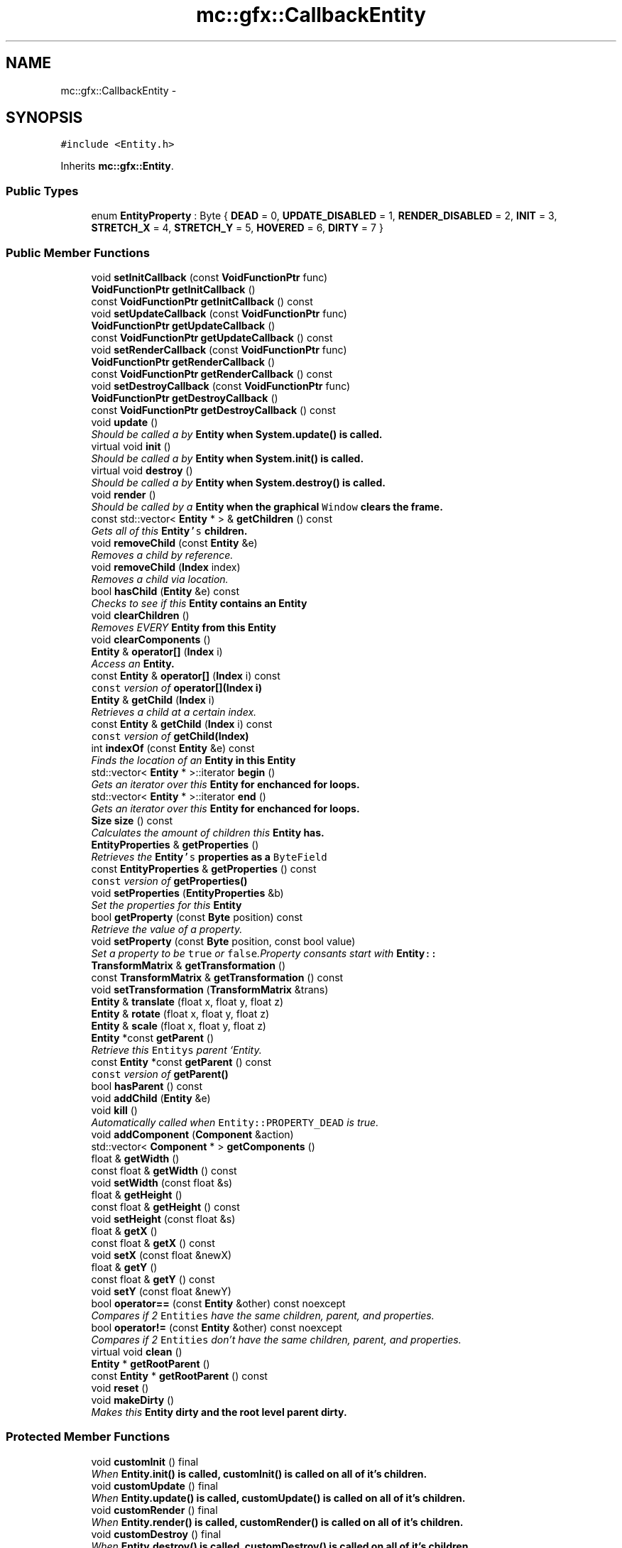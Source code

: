 .TH "mc::gfx::CallbackEntity" 3 "Sat Dec 10 2016" "Version Alpha" "MACE" \" -*- nroff -*-
.ad l
.nh
.SH NAME
mc::gfx::CallbackEntity \- 
.SH SYNOPSIS
.br
.PP
.PP
\fC#include <Entity\&.h>\fP
.PP
Inherits \fBmc::gfx::Entity\fP\&.
.SS "Public Types"

.in +1c
.ti -1c
.RI "enum \fBEntityProperty\fP : Byte { \fBDEAD\fP = 0, \fBUPDATE_DISABLED\fP = 1, \fBRENDER_DISABLED\fP = 2, \fBINIT\fP = 3, \fBSTRETCH_X\fP = 4, \fBSTRETCH_Y\fP = 5, \fBHOVERED\fP = 6, \fBDIRTY\fP = 7 }"
.br
.in -1c
.SS "Public Member Functions"

.in +1c
.ti -1c
.RI "void \fBsetInitCallback\fP (const \fBVoidFunctionPtr\fP func)"
.br
.ti -1c
.RI "\fBVoidFunctionPtr\fP \fBgetInitCallback\fP ()"
.br
.ti -1c
.RI "const \fBVoidFunctionPtr\fP \fBgetInitCallback\fP () const "
.br
.ti -1c
.RI "void \fBsetUpdateCallback\fP (const \fBVoidFunctionPtr\fP func)"
.br
.ti -1c
.RI "\fBVoidFunctionPtr\fP \fBgetUpdateCallback\fP ()"
.br
.ti -1c
.RI "const \fBVoidFunctionPtr\fP \fBgetUpdateCallback\fP () const "
.br
.ti -1c
.RI "void \fBsetRenderCallback\fP (const \fBVoidFunctionPtr\fP func)"
.br
.ti -1c
.RI "\fBVoidFunctionPtr\fP \fBgetRenderCallback\fP ()"
.br
.ti -1c
.RI "const \fBVoidFunctionPtr\fP \fBgetRenderCallback\fP () const "
.br
.ti -1c
.RI "void \fBsetDestroyCallback\fP (const \fBVoidFunctionPtr\fP func)"
.br
.ti -1c
.RI "\fBVoidFunctionPtr\fP \fBgetDestroyCallback\fP ()"
.br
.ti -1c
.RI "const \fBVoidFunctionPtr\fP \fBgetDestroyCallback\fP () const "
.br
.ti -1c
.RI "void \fBupdate\fP ()"
.br
.RI "\fIShould be called a by \fC\fBEntity\fP\fP when \fC\fBSystem\&.update()\fP\fP is called\&. \fP"
.ti -1c
.RI "virtual void \fBinit\fP ()"
.br
.RI "\fIShould be called a by \fC\fBEntity\fP\fP when \fC\fBSystem\&.init()\fP\fP is called\&. \fP"
.ti -1c
.RI "virtual void \fBdestroy\fP ()"
.br
.RI "\fIShould be called a by \fC\fBEntity\fP\fP when \fC\fBSystem\&.destroy()\fP\fP is called\&. \fP"
.ti -1c
.RI "void \fBrender\fP ()"
.br
.RI "\fIShould be called by a \fC\fBEntity\fP\fP when the graphical \fCWindow\fP clears the frame\&. \fP"
.ti -1c
.RI "const std::vector< \fBEntity\fP * > & \fBgetChildren\fP () const "
.br
.RI "\fIGets all of this \fC\fBEntity\fP's\fP children\&. \fP"
.ti -1c
.RI "void \fBremoveChild\fP (const \fBEntity\fP &e)"
.br
.RI "\fIRemoves a child by reference\&. \fP"
.ti -1c
.RI "void \fBremoveChild\fP (\fBIndex\fP index)"
.br
.RI "\fIRemoves a child via location\&. \fP"
.ti -1c
.RI "bool \fBhasChild\fP (\fBEntity\fP &e) const "
.br
.RI "\fIChecks to see if this \fC\fBEntity\fP\fP contains an \fC\fBEntity\fP\fP \fP"
.ti -1c
.RI "void \fBclearChildren\fP ()"
.br
.RI "\fIRemoves EVERY \fC\fBEntity\fP\fP from this \fC\fBEntity\fP\fP \fP"
.ti -1c
.RI "void \fBclearComponents\fP ()"
.br
.ti -1c
.RI "\fBEntity\fP & \fBoperator[]\fP (\fBIndex\fP i)"
.br
.RI "\fIAccess an \fC\fBEntity\fP\fP\&. \fP"
.ti -1c
.RI "const \fBEntity\fP & \fBoperator[]\fP (\fBIndex\fP i) const "
.br
.RI "\fI\fCconst\fP version of \fBoperator[](Index i)\fP \fP"
.ti -1c
.RI "\fBEntity\fP & \fBgetChild\fP (\fBIndex\fP i)"
.br
.RI "\fIRetrieves a child at a certain index\&. \fP"
.ti -1c
.RI "const \fBEntity\fP & \fBgetChild\fP (\fBIndex\fP i) const "
.br
.RI "\fI\fCconst\fP version of \fBgetChild(Index)\fP \fP"
.ti -1c
.RI "int \fBindexOf\fP (const \fBEntity\fP &e) const "
.br
.RI "\fIFinds the location of an \fC\fBEntity\fP\fP in this \fC\fBEntity\fP\fP \fP"
.ti -1c
.RI "std::vector< \fBEntity\fP * >::iterator \fBbegin\fP ()"
.br
.RI "\fIGets an iterator over this \fC\fBEntity\fP\fP for enchanced for loops\&. \fP"
.ti -1c
.RI "std::vector< \fBEntity\fP * >::iterator \fBend\fP ()"
.br
.RI "\fIGets an iterator over this \fC\fBEntity\fP\fP for enchanced for loops\&. \fP"
.ti -1c
.RI "\fBSize\fP \fBsize\fP () const "
.br
.RI "\fICalculates the amount of children this \fC\fBEntity\fP\fP has\&. \fP"
.ti -1c
.RI "\fBEntityProperties\fP & \fBgetProperties\fP ()"
.br
.RI "\fIRetrieves the \fC\fBEntity\fP's\fP properties as a \fCByteField\fP \fP"
.ti -1c
.RI "const \fBEntityProperties\fP & \fBgetProperties\fP () const "
.br
.RI "\fI\fCconst\fP version of \fC\fBgetProperties()\fP\fP \fP"
.ti -1c
.RI "void \fBsetProperties\fP (\fBEntityProperties\fP &b)"
.br
.RI "\fISet the properties for this \fC\fBEntity\fP\fP \fP"
.ti -1c
.RI "bool \fBgetProperty\fP (const \fBByte\fP position) const "
.br
.RI "\fIRetrieve the value of a property\&. \fP"
.ti -1c
.RI "void \fBsetProperty\fP (const \fBByte\fP position, const bool value)"
.br
.RI "\fISet a property to be \fCtrue\fP or \fCfalse\fP\&.Property consants start with \fC\fBEntity\fP::\fP \fP"
.ti -1c
.RI "\fBTransformMatrix\fP & \fBgetTransformation\fP ()"
.br
.ti -1c
.RI "const \fBTransformMatrix\fP & \fBgetTransformation\fP () const "
.br
.ti -1c
.RI "void \fBsetTransformation\fP (\fBTransformMatrix\fP &trans)"
.br
.ti -1c
.RI "\fBEntity\fP & \fBtranslate\fP (float x, float y, float z)"
.br
.ti -1c
.RI "\fBEntity\fP & \fBrotate\fP (float x, float y, float z)"
.br
.ti -1c
.RI "\fBEntity\fP & \fBscale\fP (float x, float y, float z)"
.br
.ti -1c
.RI "\fBEntity\fP *const \fBgetParent\fP ()"
.br
.RI "\fIRetrieve this \fCEntitys\fP parent `Entity\&. \fP"
.ti -1c
.RI "const \fBEntity\fP *const \fBgetParent\fP () const "
.br
.RI "\fI\fCconst\fP version of \fC\fBgetParent()\fP\fP \fP"
.ti -1c
.RI "bool \fBhasParent\fP () const "
.br
.ti -1c
.RI "void \fBaddChild\fP (\fBEntity\fP &e)"
.br
.ti -1c
.RI "void \fBkill\fP ()"
.br
.RI "\fIAutomatically called when \fCEntity::PROPERTY_DEAD\fP is true\&. \fP"
.ti -1c
.RI "void \fBaddComponent\fP (\fBComponent\fP &action)"
.br
.ti -1c
.RI "std::vector< \fBComponent\fP * > \fBgetComponents\fP ()"
.br
.ti -1c
.RI "float & \fBgetWidth\fP ()"
.br
.ti -1c
.RI "const float & \fBgetWidth\fP () const "
.br
.ti -1c
.RI "void \fBsetWidth\fP (const float &s)"
.br
.ti -1c
.RI "float & \fBgetHeight\fP ()"
.br
.ti -1c
.RI "const float & \fBgetHeight\fP () const "
.br
.ti -1c
.RI "void \fBsetHeight\fP (const float &s)"
.br
.ti -1c
.RI "float & \fBgetX\fP ()"
.br
.ti -1c
.RI "const float & \fBgetX\fP () const "
.br
.ti -1c
.RI "void \fBsetX\fP (const float &newX)"
.br
.ti -1c
.RI "float & \fBgetY\fP ()"
.br
.ti -1c
.RI "const float & \fBgetY\fP () const "
.br
.ti -1c
.RI "void \fBsetY\fP (const float &newY)"
.br
.ti -1c
.RI "bool \fBoperator==\fP (const \fBEntity\fP &other) const  noexcept"
.br
.RI "\fICompares if 2 \fCEntities\fP have the same children, parent, and properties\&. \fP"
.ti -1c
.RI "bool \fBoperator!=\fP (const \fBEntity\fP &other) const  noexcept"
.br
.RI "\fICompares if 2 \fCEntities\fP don't have the same children, parent, and properties\&. \fP"
.ti -1c
.RI "virtual void \fBclean\fP ()"
.br
.ti -1c
.RI "\fBEntity\fP * \fBgetRootParent\fP ()"
.br
.ti -1c
.RI "const \fBEntity\fP * \fBgetRootParent\fP () const "
.br
.ti -1c
.RI "void \fBreset\fP ()"
.br
.ti -1c
.RI "void \fBmakeDirty\fP ()"
.br
.RI "\fIMakes this \fC\fBEntity\fP\fP dirty and the root level parent dirty\&. \fP"
.in -1c
.SS "Protected Member Functions"

.in +1c
.ti -1c
.RI "void \fBcustomInit\fP () final"
.br
.RI "\fIWhen \fC\fBEntity\&.init()\fP\fP is called, \fC\fBcustomInit()\fP\fP is called on all of it's children\&. \fP"
.ti -1c
.RI "void \fBcustomUpdate\fP () final"
.br
.RI "\fIWhen \fC\fBEntity\&.update()\fP\fP is called, \fC\fBcustomUpdate()\fP\fP is called on all of it's children\&. \fP"
.ti -1c
.RI "void \fBcustomRender\fP () final"
.br
.RI "\fIWhen \fC\fBEntity\&.render()\fP\fP is called, \fC\fBcustomRender()\fP\fP is called on all of it's children\&. \fP"
.ti -1c
.RI "void \fBcustomDestroy\fP () final"
.br
.RI "\fIWhen \fC\fBEntity\&.destroy()\fP\fP is called, \fC\fBcustomDestroy()\fP\fP is called on all of it's children\&. \fP"
.in -1c
.SS "Protected Attributes"

.in +1c
.ti -1c
.RI "std::vector< \fBEntity\fP * > \fBchildren\fP = std::vector<\fBEntity\fP*>()"
.br
.RI "\fI\fCstd::vector\fP of this \fC\fBEntity\fP\\'s\fP children\&. \fP"
.ti -1c
.RI "\fBTransformMatrix\fP \fBtransformation\fP"
.br
.in -1c
.SH "Detailed Description"
.PP 
Definition at line 516 of file Entity\&.h\&.
.SH "Member Enumeration Documentation"
.PP 
.SS "enum \fBmc::gfx::Entity::EntityProperty\fP : \fBByte\fP\fC [inherited]\fP"

.PP
\fBEnumerator\fP
.in +1c
.TP
\fB\fIDEAD \fP\fP
Bit location representing whether an \fC\fBEntity\fP\fP is dead\&. If \fCtrue,\fP any \fBEntity\fP holding it will remove it and call \fC\fBkill()\fP\fP 
.PP
\fBSee also:\fP
.RS 4
Entity::getProperty(unsigned int) 
.RE
.PP

.TP
\fB\fIUPDATE_DISABLED \fP\fP
Property defining if an \fC\fBEntity\fP\fP can be updated\&. If this is \fCtrue\fP, \fC\fBupdate()\fP\fP will be called by it's parent\&. 
.PP
\fBSee also:\fP
.RS 4
Entity::getProperty(unsigned int) 
.RE
.PP

.TP
\fB\fIRENDER_DISABLED \fP\fP
Property defining if an \fC\fBEntity\fP\fP can be rendered\&. If this is \fCtrue\fP, \fC\fBrender()\fP\fP will be called by it's parent\&. 
.PP
\fBSee also:\fP
.RS 4
Entity::getProperty(unsigned int) 
.RE
.PP

.TP
\fB\fIINIT \fP\fP
Flag representing whether an \fBEntity\fP's \fBinit()\fP function has been called\&. If \fBdestroy()\fP or \fBupdate()\fP is called and this is \fCfalse\fP, an \fCInitializationError\fP is thrown\&. 
.PP
If \fBinit()\fP is called and this is \fCtrue\fP, an \fCInitializationError\fP is thrown\&. 
.PP
\fBSee also:\fP
.RS 4
Entity::getProperty(unsigned int) 
.RE
.PP

.TP
\fB\fISTRETCH_X \fP\fP
Flag representing whether an \fBEntity\fP's X position should move when it's parent is resized\&. 
.PP
\fBSee also:\fP
.RS 4
\fBEntity::STRETCH_Y\fP 
.RE
.PP

.TP
\fB\fISTRETCH_Y \fP\fP
Flag representing whether an \fBEntity\fP's X position should move when it's parent is resized\&. 
.PP
\fBSee also:\fP
.RS 4
\fBEntity::STRETCH_X\fP 
.RE
.PP

.TP
\fB\fIHOVERED \fP\fP
Flag representing whether this \fC\fBEntity\fP\fP has been hovered over\&. The \fC\fBRenderProtocol\fP\fP used to render the \fC\fBEntity\fP\fP must set this\&. 
.PP
\fBSee also:\fP
.RS 4
ssl::bindEntity(Entity*) 
.RE
.PP

.TP
\fB\fIDIRTY \fP\fP
Flag representing whether this \fC\fBEntity\fP\fP is dirty and it's positions needs to be recalculated\&. This will become true under the following conditions:
.IP "\(bu" 2
The \fC\fBEntity\fP\fP has been changed\&. Assume that any non-const function other than \fBrender()\fP and \fBupdate()\fP will trigger this condition\&.
.IP "\(bu" 2
The window is resized, moved, or created 
.PP
.PP
Other classes that inherit \fC\fBEntity\fP\fP can also set this to true via \fBEntity::setProperty(Byte, bool)\fP 
.PP
When an \fC\fBEntity\fP\fP becomes dirty, it will propogate up the tree\&. It's parent will become dirty, it's parent will become dirty, etc\&. This will continue until it reaches the highest level \fC\fBEntity\fP\fP, which is usually the \fCGraphicsContext\fP\&. From there, it will decide what to do based on it's \fC\fBEntity::DIRTY\fP\fP flag\&. 
.PP
Certain \fCGraphicsContexts\fP may only render when something is dirty, heavily increasing performance in applications with little moving objects\&. 
.PP
Additionally, an \fC\fBEntity\fP\fP that is considered dirty will have it's buffer updated on the GPU side\&. 
.PP
Definition at line 42 of file Entity\&.h\&.
.SH "Member Function Documentation"
.PP 
.SS "void mc::gfx::Entity::addChild (\fBEntity\fP & e)\fC [inherited]\fP"

.PP
\fBNote:\fP
.RS 4
This will make this \fC\fBEntity\fP\fP dirty\&. 
.RE
.PP
\fBSee also:\fP
.RS 4
\fBEntity::DIRTY\fP 
.RE
.PP

.SS "void mc::gfx::Entity::addComponent (\fBComponent\fP & action)\fC [inherited]\fP"

.SS "std::vector<\fBEntity\fP*>::iterator mc::gfx::Entity::begin ()\fC [inherited]\fP"

.PP
Gets an iterator over this \fC\fBEntity\fP\fP for enchanced for loops\&. 
.PP
\fBReturns:\fP
.RS 4
Iterator of the first \fC\fBEntity\fP\fP 
.RE
.PP
\fBSee also:\fP
.RS 4
\fBend()\fP 
.PP
\fBsize()\fP 
.RE
.PP

.SS "virtual void mc::gfx::Entity::clean ()\fC [virtual]\fP, \fC [inherited]\fP"

.PP
\fBWarning:\fP
.RS 4
This should only be used internally or by advanced users\&. Misuse can cause undefined behavior 
.RE
.PP
\fBNote:\fP
.RS 4
This uses an OpenGL function and must be called in a thread with an OpenGL context\&. Otherwise, an error will be thrown\&. 
.RE
.PP
\fBExceptions:\fP
.RS 4
\fIGL_INVALID_OPERATION\fP If the current thread does not have an OpenGL context 
.RE
.PP

.PP
Reimplemented in \fBmc::gfx::GraphicsEntity\fP\&.
.SS "void mc::gfx::Entity::clearChildren ()\fC [inherited]\fP"

.PP
Removes EVERY \fC\fBEntity\fP\fP from this \fC\fBEntity\fP\fP 
.PP
\fBNote:\fP
.RS 4
This will make this \fC\fBEntity\fP\fP dirty\&. 
.RE
.PP
\fBSee also:\fP
.RS 4
\fBEntity::DIRTY\fP 
.PP
\fBsize()\fP 
.PP
\fBremoveChild(Index)\fP 
.PP
\fBremoveChild(const Entity&)\fP 
.RE
.PP

.SS "void mc::gfx::Entity::clearComponents ()\fC [inherited]\fP"

.SS "void mc::gfx::CallbackEntity::customDestroy ()\fC [final]\fP, \fC [protected]\fP, \fC [virtual]\fP"

.PP
When \fC\fBEntity\&.destroy()\fP\fP is called, \fC\fBcustomDestroy()\fP\fP is called on all of it's children\&. 
.PP
\fBSee also:\fP
.RS 4
\fBSystem::destroy()\fP 
.RE
.PP
\fBWarning:\fP
.RS 4
This should only be used internally or by advanced users\&. Misuse can cause undefined behavior 
.RE
.PP
\fBNote:\fP
.RS 4
This uses an OpenGL function and must be called in a thread with an OpenGL context\&. Otherwise, an error will be thrown\&. 
.RE
.PP
\fBExceptions:\fP
.RS 4
\fIGL_INVALID_OPERATION\fP If the current thread does not have an OpenGL context 
.RE
.PP

.PP
Implements \fBmc::gfx::Entity\fP\&.
.SS "void mc::gfx::CallbackEntity::customInit ()\fC [final]\fP, \fC [protected]\fP, \fC [virtual]\fP"

.PP
When \fC\fBEntity\&.init()\fP\fP is called, \fC\fBcustomInit()\fP\fP is called on all of it's children\&. 
.PP
\fBSee also:\fP
.RS 4
\fBSystem::init()\fP 
.RE
.PP
\fBWarning:\fP
.RS 4
This should only be used internally or by advanced users\&. Misuse can cause undefined behavior 
.RE
.PP
\fBNote:\fP
.RS 4
This uses an OpenGL function and must be called in a thread with an OpenGL context\&. Otherwise, an error will be thrown\&. 
.RE
.PP
\fBExceptions:\fP
.RS 4
\fIGL_INVALID_OPERATION\fP If the current thread does not have an OpenGL context 
.RE
.PP

.PP
Implements \fBmc::gfx::Entity\fP\&.
.SS "void mc::gfx::CallbackEntity::customRender ()\fC [final]\fP, \fC [protected]\fP, \fC [virtual]\fP"

.PP
When \fC\fBEntity\&.render()\fP\fP is called, \fC\fBcustomRender()\fP\fP is called on all of it's children\&. 
.PP
\fBWarning:\fP
.RS 4
This should only be used internally or by advanced users\&. Misuse can cause undefined behavior 
.RE
.PP
\fBNote:\fP
.RS 4
This uses an OpenGL function and must be called in a thread with an OpenGL context\&. Otherwise, an error will be thrown\&. 
.RE
.PP
\fBExceptions:\fP
.RS 4
\fIGL_INVALID_OPERATION\fP If the current thread does not have an OpenGL context 
.RE
.PP

.PP
Implements \fBmc::gfx::Entity\fP\&.
.SS "void mc::gfx::CallbackEntity::customUpdate ()\fC [final]\fP, \fC [protected]\fP, \fC [virtual]\fP"

.PP
When \fC\fBEntity\&.update()\fP\fP is called, \fC\fBcustomUpdate()\fP\fP is called on all of it's children\&. 
.PP
\fBSee also:\fP
.RS 4
\fBSystem::update()\fP 
.RE
.PP
\fBWarning:\fP
.RS 4
This should only be used internally or by advanced users\&. Misuse can cause undefined behavior 
.RE
.PP

.PP
Implements \fBmc::gfx::Entity\fP\&.
.SS "virtual void mc::gfx::Entity::destroy ()\fC [virtual]\fP, \fC [inherited]\fP"

.PP
Should be called a by \fC\fBEntity\fP\fP when \fC\fBSystem\&.destroy()\fP\fP is called\&. Calls \fC\fBcustomDestroy()\fP\fP\&. Sets \fC\fBEntity::INIT\fP\fP to be false 
.PP
Overriding this function is dangerous\&. Only do it if you know what you are doing\&. Instead, override \fC\fBcustomDestroy()\fP\fP 
.PP
\fBNote:\fP
.RS 4
This will make this \fC\fBEntity\fP\fP dirty\&. 
.RE
.PP
\fBSee also:\fP
.RS 4
\fBEntity::DIRTY\fP 
.RE
.PP
\fBNote:\fP
.RS 4
This uses an OpenGL function and must be called in a thread with an OpenGL context\&. Otherwise, an error will be thrown\&. 
.RE
.PP
\fBExceptions:\fP
.RS 4
\fIGL_INVALID_OPERATION\fP If the current thread does not have an OpenGL context 
.br
\fIInitializationError\fP If the property \fC\fBEntity::INIT\fP\fP is false, meaning \fC\fBinit()\fP\fP was not called\&. 
.RE
.PP

.PP
Reimplemented in \fBmc::gfx::GraphicsEntity\fP, and \fBmc::os::WindowModule\fP\&.
.SS "std::vector<\fBEntity\fP*>::iterator mc::gfx::Entity::end ()\fC [inherited]\fP"

.PP
Gets an iterator over this \fC\fBEntity\fP\fP for enchanced for loops\&. 
.PP
\fBReturns:\fP
.RS 4
Iterator of the last \fC\fBEntity\fP\fP 
.RE
.PP
\fBSee also:\fP
.RS 4
\fBbegin()\fP 
.PP
\fBsize()\fP 
.RE
.PP

.SS "\fBEntity\fP& mc::gfx::Entity::getChild (\fBIndex\fP i)\fC [inherited]\fP"

.PP
Retrieves a child at a certain index\&. 
.PP
\fBParameters:\fP
.RS 4
\fIi\fP Index of the \fC\fBEntity\fP\fP 
.RE
.PP
\fBReturns:\fP
.RS 4
Reference to the \fC\fBEntity\fP\fP located at \fCi\fP 
.RE
.PP
\fBExceptions:\fP
.RS 4
\fIIndexOutOfBounds\fP if \fCi\fP is less than \fC0\fP or greater than \fBsize()\fP 
.RE
.PP
\fBSee also:\fP
.RS 4
\fBoperator[]\fP 
.PP
\fBindexOf(const Entity&) const\fP 
.RE
.PP

.SS "const \fBEntity\fP& mc::gfx::Entity::getChild (\fBIndex\fP i) const\fC [inherited]\fP"

.PP
\fCconst\fP version of \fBgetChild(Index)\fP 
.PP
\fBParameters:\fP
.RS 4
\fIi\fP \fCIndex\fP of the \fC\fBEntity\fP\fP 
.RE
.PP
\fBReturns:\fP
.RS 4
Reference to the \fC\fBEntity\fP\fP located at \fCi\fP 
.RE
.PP
\fBExceptions:\fP
.RS 4
\fIIndexOutOfBounds\fP if \fCi\fP is less than \fC0\fP or greater than \fBsize()\fP 
.RE
.PP
\fBSee also:\fP
.RS 4
\fBoperator[]\fP 
.PP
\fBindexOf(const Entity&) const\fP 
.RE
.PP

.SS "const std::vector<\fBEntity\fP*>& mc::gfx::Entity::getChildren () const\fC [inherited]\fP"

.PP
Gets all of this \fC\fBEntity\fP's\fP children\&. 
.PP
\fBReturns:\fP
.RS 4
an \fCstd::vector\fP with all children of this \fC\fBEntity\fP\fP 
.RE
.PP

.SS "std::vector<\fBComponent\fP*> mc::gfx::Entity::getComponents ()\fC [inherited]\fP"

.SS "\fBVoidFunctionPtr\fP mc::gfx::CallbackEntity::getDestroyCallback ()"

.SS "const \fBVoidFunctionPtr\fP mc::gfx::CallbackEntity::getDestroyCallback () const"

.SS "float& mc::gfx::Entity::getHeight ()\fC [inherited]\fP"

.PP
\fBNote:\fP
.RS 4
This will make this \fC\fBEntity\fP\fP dirty\&. 
.RE
.PP
\fBSee also:\fP
.RS 4
\fBEntity::DIRTY\fP 
.RE
.PP

.SS "const float& mc::gfx::Entity::getHeight () const\fC [inherited]\fP"

.SS "\fBVoidFunctionPtr\fP mc::gfx::CallbackEntity::getInitCallback ()"

.SS "const \fBVoidFunctionPtr\fP mc::gfx::CallbackEntity::getInitCallback () const"

.SS "\fBEntity\fP* const mc::gfx::Entity::getParent ()\fC [inherited]\fP"

.PP
Retrieve this \fCEntitys\fP parent `Entity\&. \fC @return A\fP\fBEntity\fP\fCwhich contains\fPthis` 
.PP
\fBSee also:\fP
.RS 4
Entity::hasChild(const Entity&) const; 
.RE
.PP

.SS "const \fBEntity\fP* const mc::gfx::Entity::getParent () const\fC [inherited]\fP"

.PP
\fCconst\fP version of \fC\fBgetParent()\fP\fP 
.PP
\fBReturns:\fP
.RS 4
A \fC\fBEntity\fP\fP which contains \fCthis\fP 
.RE
.PP
\fBSee also:\fP
.RS 4
Entity::hasChild(const Entity&) const; 
.RE
.PP

.SS "\fBEntityProperties\fP& mc::gfx::Entity::getProperties ()\fC [inherited]\fP"

.PP
Retrieves the \fC\fBEntity\fP's\fP properties as a \fCByteField\fP 
.PP
\fBNote:\fP
.RS 4
This will make this \fC\fBEntity\fP\fP dirty\&. 
.RE
.PP
\fBSee also:\fP
.RS 4
\fBEntity::DIRTY\fP 
.RE
.PP
\fBReturns:\fP
.RS 4
The current properties belonging to this \fC\fBEntity\fP\fP 
.RE
.PP
\fBSee also:\fP
.RS 4
\fBgetProperties() const\fP 
.PP
setProperties(ByteField&) 
.PP
getProperty(Index) const 
.PP
setProperty(Index, bool) 
.RE
.PP

.SS "const \fBEntityProperties\fP& mc::gfx::Entity::getProperties () const\fC [inherited]\fP"

.PP
\fCconst\fP version of \fC\fBgetProperties()\fP\fP 
.PP
\fBReturns:\fP
.RS 4
The current properties belonging to this \fC\fBEntity\fP\fP 
.RE
.PP
\fBSee also:\fP
.RS 4
setProperties(ByteField&) 
.PP
getProperty(Index) const 
.PP
setProperty(Index, bool) 
.RE
.PP

.SS "bool mc::gfx::Entity::getProperty (const \fBByte\fP position) const\fC [inherited]\fP"

.PP
Retrieve the value of a property\&. Property consants start with \fC\fBEntity\fP::\fP 
.PP
\fBParameters:\fP
.RS 4
\fIposition\fP Location of the property based on a constant 
.RE
.PP
\fBReturns:\fP
.RS 4
\fCtrue\fP or \fCfalse\fP based on the postition 
.RE
.PP
\fBSee also:\fP
.RS 4
setProperty(Index, bool) 
.PP
\fBgetProperties()\fP 
.PP
setProperties(ByteField&) 
.RE
.PP

.SS "\fBVoidFunctionPtr\fP mc::gfx::CallbackEntity::getRenderCallback ()"

.SS "const \fBVoidFunctionPtr\fP mc::gfx::CallbackEntity::getRenderCallback () const"

.SS "\fBEntity\fP* mc::gfx::Entity::getRootParent ()\fC [inherited]\fP"

.PP
\fBNote:\fP
.RS 4
This will make this \fC\fBEntity\fP\fP dirty\&. 
.RE
.PP
\fBSee also:\fP
.RS 4
\fBEntity::DIRTY\fP 
.RE
.PP

.SS "const \fBEntity\fP* mc::gfx::Entity::getRootParent () const\fC [inherited]\fP"

.SS "\fBTransformMatrix\fP& mc::gfx::Entity::getTransformation ()\fC [inherited]\fP"

.PP
\fBNote:\fP
.RS 4
This will make this \fC\fBEntity\fP\fP dirty\&. 
.RE
.PP
\fBSee also:\fP
.RS 4
\fBEntity::DIRTY\fP 
.RE
.PP

.SS "const \fBTransformMatrix\fP& mc::gfx::Entity::getTransformation () const\fC [inherited]\fP"

.SS "\fBVoidFunctionPtr\fP mc::gfx::CallbackEntity::getUpdateCallback ()"

.SS "const \fBVoidFunctionPtr\fP mc::gfx::CallbackEntity::getUpdateCallback () const"

.SS "float& mc::gfx::Entity::getWidth ()\fC [inherited]\fP"

.PP
\fBNote:\fP
.RS 4
This will make this \fC\fBEntity\fP\fP dirty\&. 
.RE
.PP
\fBSee also:\fP
.RS 4
\fBEntity::DIRTY\fP 
.RE
.PP

.SS "const float& mc::gfx::Entity::getWidth () const\fC [inherited]\fP"

.SS "float& mc::gfx::Entity::getX ()\fC [inherited]\fP"

.PP
\fBNote:\fP
.RS 4
This will make this \fC\fBEntity\fP\fP dirty\&. 
.RE
.PP
\fBSee also:\fP
.RS 4
\fBEntity::DIRTY\fP 
.RE
.PP

.SS "const float& mc::gfx::Entity::getX () const\fC [inherited]\fP"

.SS "float& mc::gfx::Entity::getY ()\fC [inherited]\fP"

.PP
\fBNote:\fP
.RS 4
This will make this \fC\fBEntity\fP\fP dirty\&. 
.RE
.PP
\fBSee also:\fP
.RS 4
\fBEntity::DIRTY\fP 
.RE
.PP

.SS "const float& mc::gfx::Entity::getY () const\fC [inherited]\fP"

.SS "bool mc::gfx::Entity::hasChild (\fBEntity\fP & e) const\fC [inherited]\fP"

.PP
Checks to see if this \fC\fBEntity\fP\fP contains an \fC\fBEntity\fP\fP 
.PP
\fBParameters:\fP
.RS 4
\fIe\fP Reference to an \fC\fBEntity\fP\fP 
.RE
.PP
\fBReturns:\fP
.RS 4
\fCfalse\fP if this \fC\fBEntity\fP\fP doesn't contain the referenced \fC\fBEntity\fP\fP, \fCtrue\fP otherwise 
.RE
.PP
\fBSee also:\fP
.RS 4
\fBindexOf(const Entity& ) const\fP 
.RE
.PP

.SS "bool mc::gfx::Entity::hasParent () const\fC [inherited]\fP"

.SS "int mc::gfx::Entity::indexOf (const \fBEntity\fP & e) const\fC [inherited]\fP"

.PP
Finds the location of an \fC\fBEntity\fP\fP in this \fC\fBEntity\fP\fP 
.PP
\fBParameters:\fP
.RS 4
\fIe\fP Reference to an \fC\fBEntity\fP\fP 
.RE
.PP
\fBReturns:\fP
.RS 4
Location of \fCe,\fP or -1 if \fCe\fP is not a child of this \fC\fBEntity\fP\fP 
.RE
.PP
\fBSee also:\fP
.RS 4
\fBoperator[]\fP 
.PP
\fBgetChild(Index)\fP 
.RE
.PP

.SS "virtual void mc::gfx::Entity::init ()\fC [virtual]\fP, \fC [inherited]\fP"

.PP
Should be called a by \fC\fBEntity\fP\fP when \fC\fBSystem\&.init()\fP\fP is called\&. Calls \fC\fBcustomInit()\fP\fP 
.PP
Overriding this function is dangerous\&. Only do it if you know what you are doing\&. Instead, override \fC\fBcustomInit()\fP\fP 
.PP
\fBNote:\fP
.RS 4
This will make this \fC\fBEntity\fP\fP dirty\&. 
.RE
.PP
\fBSee also:\fP
.RS 4
\fBEntity::DIRTY\fP 
.RE
.PP
\fBNote:\fP
.RS 4
This uses an OpenGL function and must be called in a thread with an OpenGL context\&. Otherwise, an error will be thrown\&. 
.RE
.PP
\fBExceptions:\fP
.RS 4
\fIGL_INVALID_OPERATION\fP If the current thread does not have an OpenGL context 
.br
\fIInitializationError\fP If the property \fC\fBEntity::INIT\fP\fP is true, meaning \fC\fBinit()\fP\fP has already been called\&. 
.RE
.PP

.PP
Reimplemented in \fBmc::gfx::GraphicsEntity\fP, and \fBmc::os::WindowModule\fP\&.
.SS "void mc::gfx::Entity::kill ()\fC [inherited]\fP"

.PP
Automatically called when \fCEntity::PROPERTY_DEAD\fP is true\&. Removes this entity from it's parent, and calls it's \fC\fBdestroy()\fP\fP method\&. 
.PP
\fBNote:\fP
.RS 4
This will make this \fC\fBEntity\fP\fP dirty\&. 
.RE
.PP
\fBSee also:\fP
.RS 4
\fBEntity::DIRTY\fP 
.PP
\fBgetParent()\fP 
.RE
.PP

.SS "void mc::gfx::Entity::makeDirty ()\fC [inherited]\fP"

.PP
Makes this \fC\fBEntity\fP\fP dirty and the root level parent dirty\&. Should be used over \fCsetProperty(Entity::DIRTY,true)\fP as it updaets the root parent\&. 
.PP
\fBNote:\fP
.RS 4
This will make this \fC\fBEntity\fP\fP dirty\&. 
.RE
.PP
\fBSee also:\fP
.RS 4
\fBEntity::DIRTY\fP 
.RE
.PP

.SS "bool mc::gfx::Entity::operator!= (const \fBEntity\fP & other) const\fC [noexcept]\fP, \fC [inherited]\fP"

.PP
Compares if 2 \fCEntities\fP don't have the same children, parent, and properties\&. 
.PP
\fBParameters:\fP
.RS 4
\fIother\fP An \fC\fBEntity\fP\fP compare this one to 
.RE
.PP
\fBReturns:\fP
.RS 4
\fCfalse\fP if they are equal 
.RE
.PP
\fBSee also:\fP
.RS 4
\fBgetProperties() const\fP 
.PP
\fBgetParent() const\fP 
.PP
\fBgetChildren() const\fP 
.PP
operator== 
.RE
.PP

.SS "bool mc::gfx::Entity::operator== (const \fBEntity\fP & other) const\fC [noexcept]\fP, \fC [inherited]\fP"

.PP
Compares if 2 \fCEntities\fP have the same children, parent, and properties\&. 
.PP
\fBParameters:\fP
.RS 4
\fIother\fP An \fC\fBEntity\fP\fP compare this one to 
.RE
.PP
\fBReturns:\fP
.RS 4
\fCtrue\fP if they are equal 
.RE
.PP
\fBSee also:\fP
.RS 4
\fBgetProperties() const\fP 
.PP
\fBgetParent() const\fP 
.PP
\fBgetChildren() const\fP 
.PP
operator!= 
.RE
.PP

.SS "\fBEntity\fP& mc::gfx::Entity::operator[] (\fBIndex\fP i)\fC [inherited]\fP"

.PP
Access an \fC\fBEntity\fP\fP\&. This is different than \fC\fBgetChild()\fP\fP because \fCoperator[]\fP doesn't do bounds checking\&. Accessing an invalid location will result in a memory error\&. 
.PP
\fBParameters:\fP
.RS 4
\fIi\fP Location of an \fC\fBEntity\fP\fP 
.RE
.PP
\fBReturns:\fP
.RS 4
Reference to the \fC\fBEntity\fP\fP located at \fCi\fP 
.RE
.PP
\fBSee also:\fP
.RS 4
\fBgetChild(Index)\fP 
.PP
\fBindexOf(const Entity&) const\fP 
.RE
.PP

.SS "const \fBEntity\fP& mc::gfx::Entity::operator[] (\fBIndex\fP i) const\fC [inherited]\fP"

.PP
\fCconst\fP version of \fBoperator[](Index i)\fP 
.PP
\fBParameters:\fP
.RS 4
\fIi\fP Location of an \fC\fBEntity\fP\fP 
.RE
.PP
\fBReturns:\fP
.RS 4
Reference to the \fC\fBEntity\fP\fP located at \fCi\fP 
.RE
.PP
\fBSee also:\fP
.RS 4
\fBgetChild(Index) const\fP 
.PP
\fBindexOf(const Entity&) const\fP 
.RE
.PP

.SS "void mc::gfx::Entity::removeChild (const \fBEntity\fP & e)\fC [inherited]\fP"

.PP
Removes a child by reference\&. 
.PP
\fBNote:\fP
.RS 4
This will make this \fC\fBEntity\fP\fP dirty\&. 
.RE
.PP
\fBSee also:\fP
.RS 4
\fBEntity::DIRTY\fP 
.RE
.PP
\fBExceptions:\fP
.RS 4
\fIObjectNotFoundInArray\fP if \fBhasChild(Entity&) const\fP returns \fCfalse\fP 
.RE
.PP
\fBParameters:\fP
.RS 4
\fIe\fP Reference to a child 
.RE
.PP
\fBSee also:\fP
.RS 4
\fBremoveChild(Index)\fP 
.RE
.PP

.SS "void mc::gfx::Entity::removeChild (\fBIndex\fP index)\fC [inherited]\fP"

.PP
Removes a child via location\&. 
.PP
\fBNote:\fP
.RS 4
This will make this \fC\fBEntity\fP\fP dirty\&. 
.RE
.PP
\fBSee also:\fP
.RS 4
\fBEntity::DIRTY\fP 
.RE
.PP
\fBExceptions:\fP
.RS 4
\fIIndexOutOfBounds\fP if the index is less than 0 or greater than \fBsize()\fP 
.RE
.PP
\fBParameters:\fP
.RS 4
\fIindex\fP Index of the \fC\fBEntity\fP\fP to be removed 
.RE
.PP
\fBSee also:\fP
.RS 4
\fBindexOf(const Entity&) const\fP 
.PP
\fBremoveChild(const Entity&)\fP 
.RE
.PP

.SS "void mc::gfx::Entity::render ()\fC [inherited]\fP"

.PP
Should be called by a \fC\fBEntity\fP\fP when the graphical \fCWindow\fP clears the frame\&. Overriding this function is dangerous\&. Only do it if you know what you are doing\&. Instead, override \fC\fBcustomRender()\fP\fP 
.PP
\fBNote:\fP
.RS 4
This uses an OpenGL function and must be called in a thread with an OpenGL context\&. Otherwise, an error will be thrown\&. 
.RE
.PP
\fBExceptions:\fP
.RS 4
\fIGL_INVALID_OPERATION\fP If the current thread does not have an OpenGL context 
.RE
.PP
\fBSee also:\fP
.RS 4
\fBEntity::update()\fP 
.RE
.PP

.SS "void mc::gfx::Entity::reset ()\fC [inherited]\fP"

.PP
\fBNote:\fP
.RS 4
This will make this \fC\fBEntity\fP\fP dirty\&. 
.RE
.PP
\fBSee also:\fP
.RS 4
\fBEntity::DIRTY\fP 
.RE
.PP

.SS "\fBEntity\fP& mc::gfx::Entity::rotate (float x, float y, float z)\fC [inherited]\fP"

.PP
\fBNote:\fP
.RS 4
This will make this \fC\fBEntity\fP\fP dirty\&. 
.RE
.PP
\fBSee also:\fP
.RS 4
\fBEntity::DIRTY\fP 
.RE
.PP

.SS "\fBEntity\fP& mc::gfx::Entity::scale (float x, float y, float z)\fC [inherited]\fP"

.PP
\fBNote:\fP
.RS 4
This will make this \fC\fBEntity\fP\fP dirty\&. 
.RE
.PP
\fBSee also:\fP
.RS 4
\fBEntity::DIRTY\fP 
.RE
.PP

.SS "void mc::gfx::CallbackEntity::setDestroyCallback (const \fBVoidFunctionPtr\fP func)"

.SS "void mc::gfx::Entity::setHeight (const float & s)\fC [inherited]\fP"

.PP
\fBNote:\fP
.RS 4
This will make this \fC\fBEntity\fP\fP dirty\&. 
.RE
.PP
\fBSee also:\fP
.RS 4
\fBEntity::DIRTY\fP 
.RE
.PP

.SS "void mc::gfx::CallbackEntity::setInitCallback (const \fBVoidFunctionPtr\fP func)"

.SS "void mc::gfx::Entity::setProperties (\fBEntityProperties\fP & b)\fC [inherited]\fP"

.PP
Set the properties for this \fC\fBEntity\fP\fP 
.PP
\fBNote:\fP
.RS 4
This will make this \fC\fBEntity\fP\fP dirty\&. 
.RE
.PP
\fBSee also:\fP
.RS 4
\fBEntity::DIRTY\fP 
.RE
.PP
\fBParameters:\fP
.RS 4
\fIb\fP New \fC\fBEntity\fP\fP properties 
.RE
.PP
\fBSee also:\fP
.RS 4
\fBgetProperties()\fP 
.PP
getProperty(Index) const 
.PP
setProperty(Index, bool) 
.RE
.PP

.SS "void mc::gfx::Entity::setProperty (const \fBByte\fP position, const bool value)\fC [inherited]\fP"

.PP
Set a property to be \fCtrue\fP or \fCfalse\fP\&.Property consants start with \fC\fBEntity\fP::\fP 
.PP
\fBNote:\fP
.RS 4
This will make this \fC\fBEntity\fP\fP dirty\&. 
.RE
.PP
\fBSee also:\fP
.RS 4
\fBEntity::DIRTY\fP 
.RE
.PP
\fBParameters:\fP
.RS 4
\fIposition\fP Location of the property based on a constant 
.br
\fIvalue\fP Whether it is \fCtrue\fP or \fCfalse\fP 
.RE
.PP
\fBSee also:\fP
.RS 4
getProperty(Index) const 
.PP
\fBgetProperties()\fP 
.PP
setProperties(ByteField&) 
.RE
.PP

.SS "void mc::gfx::CallbackEntity::setRenderCallback (const \fBVoidFunctionPtr\fP func)"

.SS "void mc::gfx::Entity::setTransformation (\fBTransformMatrix\fP & trans)\fC [inherited]\fP"

.PP
\fBNote:\fP
.RS 4
This will make this \fC\fBEntity\fP\fP dirty\&. 
.RE
.PP
\fBSee also:\fP
.RS 4
\fBEntity::DIRTY\fP 
.RE
.PP

.SS "void mc::gfx::CallbackEntity::setUpdateCallback (const \fBVoidFunctionPtr\fP func)"

.SS "void mc::gfx::Entity::setWidth (const float & s)\fC [inherited]\fP"

.PP
\fBNote:\fP
.RS 4
This will make this \fC\fBEntity\fP\fP dirty\&. 
.RE
.PP
\fBSee also:\fP
.RS 4
\fBEntity::DIRTY\fP 
.RE
.PP

.SS "void mc::gfx::Entity::setX (const float & newX)\fC [inherited]\fP"

.PP
\fBNote:\fP
.RS 4
This will make this \fC\fBEntity\fP\fP dirty\&. 
.RE
.PP
\fBSee also:\fP
.RS 4
\fBEntity::DIRTY\fP 
.RE
.PP

.SS "void mc::gfx::Entity::setY (const float & newY)\fC [inherited]\fP"

.PP
\fBNote:\fP
.RS 4
This will make this \fC\fBEntity\fP\fP dirty\&. 
.RE
.PP
\fBSee also:\fP
.RS 4
\fBEntity::DIRTY\fP 
.RE
.PP

.SS "\fBSize\fP mc::gfx::Entity::size () const\fC [inherited]\fP"

.PP
Calculates the amount of children this \fC\fBEntity\fP\fP has\&. 
.PP
\fBReturns:\fP
.RS 4
Size of this \fC\fBEntity\fP\fP 
.RE
.PP

.SS "\fBEntity\fP& mc::gfx::Entity::translate (float x, float y, float z)\fC [inherited]\fP"

.PP
\fBNote:\fP
.RS 4
This will make this \fC\fBEntity\fP\fP dirty\&. 
.RE
.PP
\fBSee also:\fP
.RS 4
\fBEntity::DIRTY\fP 
.RE
.PP

.SS "void mc::gfx::Entity::update ()\fC [inherited]\fP"

.PP
Should be called a by \fC\fBEntity\fP\fP when \fC\fBSystem\&.update()\fP\fP is called\&. Calls \fC\fBcustomUpdate()\fP\fP\&. 
.PP
Overriding this function is dangerous\&. Only do it if you know what you are doing\&. Instead, override \fC\fBcustomUpdate()\fP\fP 
.PP
\fBExceptions:\fP
.RS 4
\fIInitializationError\fP If the property \fC\fBEntity::INIT\fP\fP is false, meaning \fC\fBinit()\fP\fP was not called\&. 
.RE
.PP

.SH "Member Data Documentation"
.PP 
.SS "std::vector<\fBEntity\fP*> mc::gfx::Entity::children = std::vector<\fBEntity\fP*>()\fC [protected]\fP, \fC [inherited]\fP"

.PP
\fCstd::vector\fP of this \fC\fBEntity\fP\\'s\fP children\&. Use of this variable directly is unrecommended\&. Use \fC\fBaddChild()\fP\fP or \fC\fBremoveChild()\fP\fP instead\&. 
.PP
\fBWarning:\fP
.RS 4
This should only be used internally or by advanced users\&. Misuse can cause undefined behavior 
.RE
.PP

.PP
Definition at line 488 of file Entity\&.h\&.
.SS "\fBTransformMatrix\fP mc::gfx::Entity::transformation\fC [protected]\fP, \fC [inherited]\fP"

.PP
\fBWarning:\fP
.RS 4
This should only be used internally or by advanced users\&. Misuse can cause undefined behavior 
.RE
.PP

.PP
Definition at line 493 of file Entity\&.h\&.

.SH "Author"
.PP 
Generated automatically by Doxygen for MACE from the source code\&.

